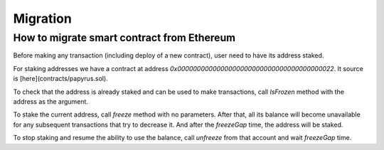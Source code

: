 Migration
===================

How to migrate smart contract from Ethereum
-------------

Before making any transaction (including deploy of a new contract), user need
to have its address staked.

For staking addresses we have a contract at address
`0x0000000000000000000000000000000000000022`. It source is
[here](contracts/papyrus.sol).

To check that the address is already staked and can be used to make
transactions, call `IsFrozen` method with the address as the argument.

To stake the current address, call `freeze` method with no parameters. After
that, all its balance will become unavailable for any subsequent transactions
that try to decrease it. And after the `freezeGap` time, the address will
be staked.

To stop staking and resume the ability to use the balance, call `unfreeze`
from that account and wait `freezeGap` time.
